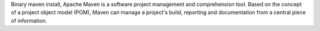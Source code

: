 Binary maven install, Apache Maven is a software project management and comprehension tool. Based on
the concept of a project object model (POM), Maven can manage a project's build, reporting and documentation from a
central piece of information.

